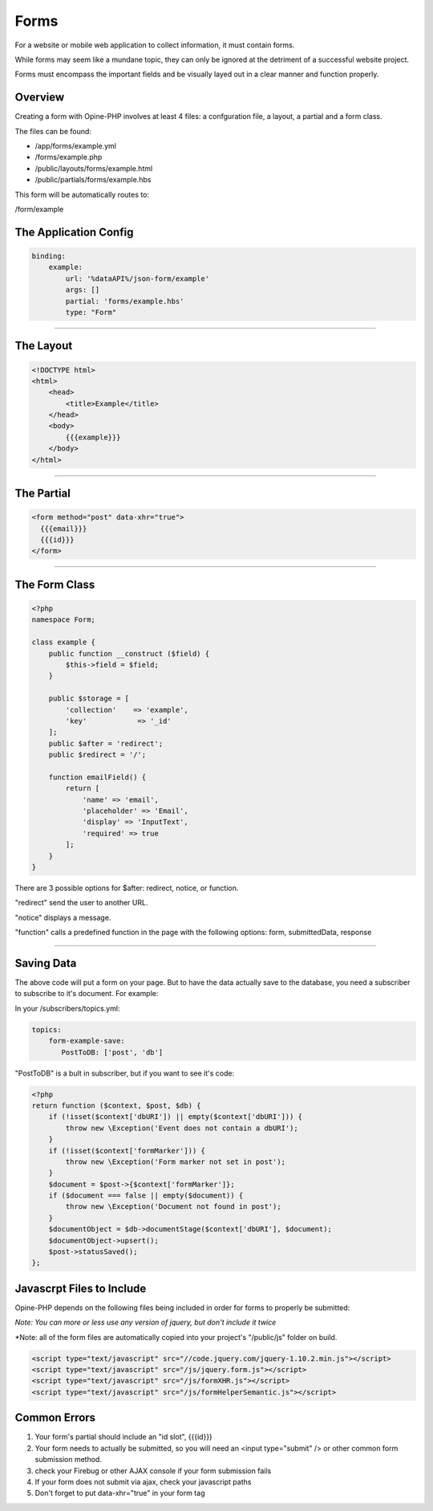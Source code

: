 Forms
=====

For a website or mobile web application to collect information, it must contain forms.

While forms may seem like a mundane topic, they can only be ignored at the detriment of a successful website project.

Forms must encompass the important fields and be visually layed out in a clear manner and function properly.

Overview
++++++++

Creating a form with Opine-PHP involves at least 4 files: a confguration file, a layout, a partial and a form class.

The files can be found:

- /app/forms/example.yml
- /forms/example.php 
- /public/layouts/forms/example.html
- /public/partials/forms/example.hbs

This form will be automatically routes to:

/form/example

The Application Config
++++++++++++++++++++++

.. code-block:: yaml

  binding:
      example:
          url: '%dataAPI%/json-form/example'
          args: []
          partial: 'forms/example.hbs'
          type: "Form"


----------------------------

The Layout
++++++++++


.. code-block:: html

  <!DOCTYPE html>
  <html>
      <head>
          <title>Example</title>
      </head>
      <body>
          {{{example}}}
      </body>
  </html>


----------------------------

The Partial
+++++++++++

.. code-block:: html

  <form method="post" data-xhr="true">
    {{{email}}}
    {{{id}}}
  </form>


----------------------------

The Form Class
++++++++++++++

.. code-block:: php

  <?php
  namespace Form;

  class example {
      public function __construct ($field) {
          $this->field = $field;
      }

      public $storage = [
          'collection'    => 'example',
          'key'            => '_id'
      ];
      public $after = 'redirect';
      public $redirect = '/';

      function emailField() {
          return [
              'name' => 'email',
              'placeholder' => 'Email',
              'display' => 'InputText',
              'required' => true
          ];
      }
  }


There are 3 possible options for $after: redirect, notice, or function.  

"redirect" send the user to another URL.  

"notice" displays a message. 

"function" calls a predefined function in the page with the following options: form, submittedData, response


----------------------------

Saving Data
+++++++++++

The above code will put a form on your page.  But to have the data actually save to the database, you need a subscriber to subscribe to it's document.  For example:


In your /subscribers/topics.yml:

.. code-block:: yaml

  topics:
      form-example-save: 
         PostToDB: ['post', 'db']


"PostToDB" is a bult in subscriber, but if you want to see it's code:

.. code-block:: php

  <?php
  return function ($context, $post, $db) {
      if (!isset($context['dbURI']) || empty($context['dbURI'])) {
          throw new \Exception('Event does not contain a dbURI');
      }
      if (!isset($context['formMarker'])) {
          throw new \Exception('Form marker not set in post');
      }
      $document = $post->{$context['formMarker']};
      if ($document === false || empty($document)) {
          throw new \Exception('Document not found in post');
      }
      $documentObject = $db->documentStage($context['dbURI'], $document);
      $documentObject->upsert();
      $post->statusSaved();
  };


Javascrpt Files to Include
++++++++++++++++++++++++++

Opine-PHP depends on the following files being included in order for forms to properly be submitted:

*Note: You can more or less use any version of jquery, but don't include it twice*

*Note: all of the form files are automatically copied into your project's "/public/js" folder on build.

.. code-block:: httml

  <script type="text/javascript" src="//code.jquery.com/jquery-1.10.2.min.js"></script>
  <script type="text/javascript" src="/js/jquery.form.js"></script>
  <script type="text/javascript" src="/js/formXHR.js"></script>
  <script type="text/javascript" src="/js/formHelperSemantic.js"></script>


Common Errors
+++++++++++++

1. Your form's partial should include an "id slot", {{{id}}}
2. Your form needs to actually be submitted, so you will need an <input type="submit" /> or other common form submission method.
3. check your Firebug or other AJAX console if your form submission fails
4. If your form does not submit via ajax, check your javascript paths 
5. Don't forget to put data-xhr="true" in your form tag
